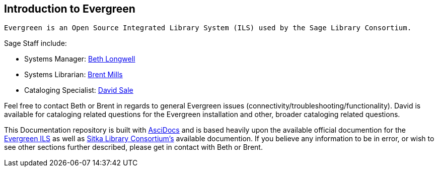 Introduction to Evergreen
-------------------------

	Evergreen is an Open Source Integrated Library System (ILS) used by the Sage Library Consortium.
	
.Sage Staff include:
- Systems Manager: mailto:blongwel@eou.edu[Beth Longwell] +
- Systems Librarian: mailto:brent@hoodriverlibrary.org[Brent Mills] +
- Cataloging Specialist: mailto:sagecat@bakerlib.org[David Sale] +
	
Feel free to contact Beth or Brent in regards to general Evergreen issues
(connectivity/troubleshooting/functionality). David is available for cataloging related questions for the
Evergreen installation and other, broader cataloging related questions.
	
This Documentation repository is built with http://www.methods.co.nz/asciidoc/[AsciDocs] and is based heavily upon the available official documention for the http://docs.evergreen-ils.org/[Evergreen ILS] as well as http://docs.sitka.bclibraries.ca/Sitka/current/html/[Sitka Library Consortium's] available documention. If you believe any information to be in error, or wish to see other sections further described, please get in contact with Beth or Brent.